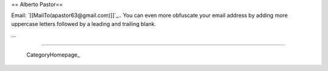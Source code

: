 
== Alberto Pastor==

Email: `[[MailTo(apastor63@gmail.com)]]`_.. You can even more obfuscate your email address by adding more uppercase letters followed by a leading and trailing blank.

...

-------------------------

 CategoryHomepage_

.. ############################################################################


